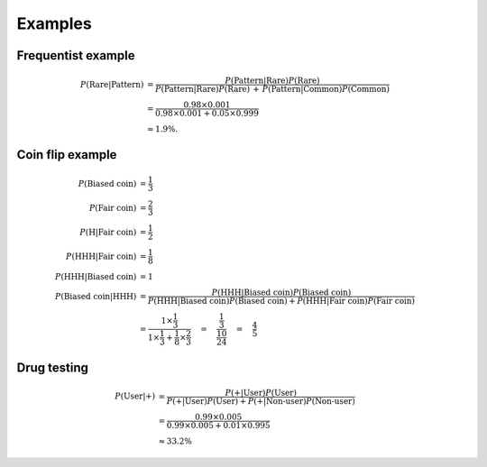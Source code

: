 Examples
========

Frequentist example
-------------------

.. math::

  P(\text{Rare}|\text{Pattern}) &=
  \frac{P(\text{Pattern}|\text{Rare})P(\text{Rare})} {P(\text{Pattern}|\text{Rare})P(\text{Rare}) \, + \, P(\text{Pattern}|\text{Common})P(\text{Common})} \\
  &= \frac{0.98 \times 0.001} {0.98 \times 0.001 + 0.05 \times 0.999} \\
  &\approx 1.9\%.

Coin flip example
-----------------

.. math::

  P(\text{Biased coin}) &= \frac{1}{3} \\
  P(\text{Fair coin}) &= \frac{2}{3} \\
  P(\text{H}|\text{Fair coin}) &= \frac{1}{2} \\
  P(\text{HHH}|\text{Fair coin}) &= \frac{1}{8} \\
  P(\text{HHH}|\text{Biased coin}) &= 1 \\
  P(\text{Biased coin}|\text{HHH}) &= \frac{P(\text{HHH}|\text{Biased coin})P(\text{Biased coin})}{P(\text{HHH}|\text{Biased coin})P(\text{Biased coin}) + P(\text{HHH}|\text{Fair coin})P(\text{Fair coin})} \\
  &= \frac{1 \times \frac{1}{3}}{1 \times \frac{1}{3} + \frac{1}{8} \times \frac{2}{3}} \quad = \quad \frac{\frac{1}{3}}{\frac{10}{24}} \quad = \quad \frac{4}{5}

Drug testing
------------

.. math::

  P(\text{User}|\text{+}) &= \frac{P(\text{+}|\text{User}) P(\text{User})}{P(\text{+}|\text{User}) P(\text{User}) + P(\text{+}|\text{Non-user}) P(\text{Non-user})} \\
  &= \frac{0.99 \times 0.005}{0.99 \times 0.005 + 0.01 \times 0.995} \\
  &\approx 33.2\%

